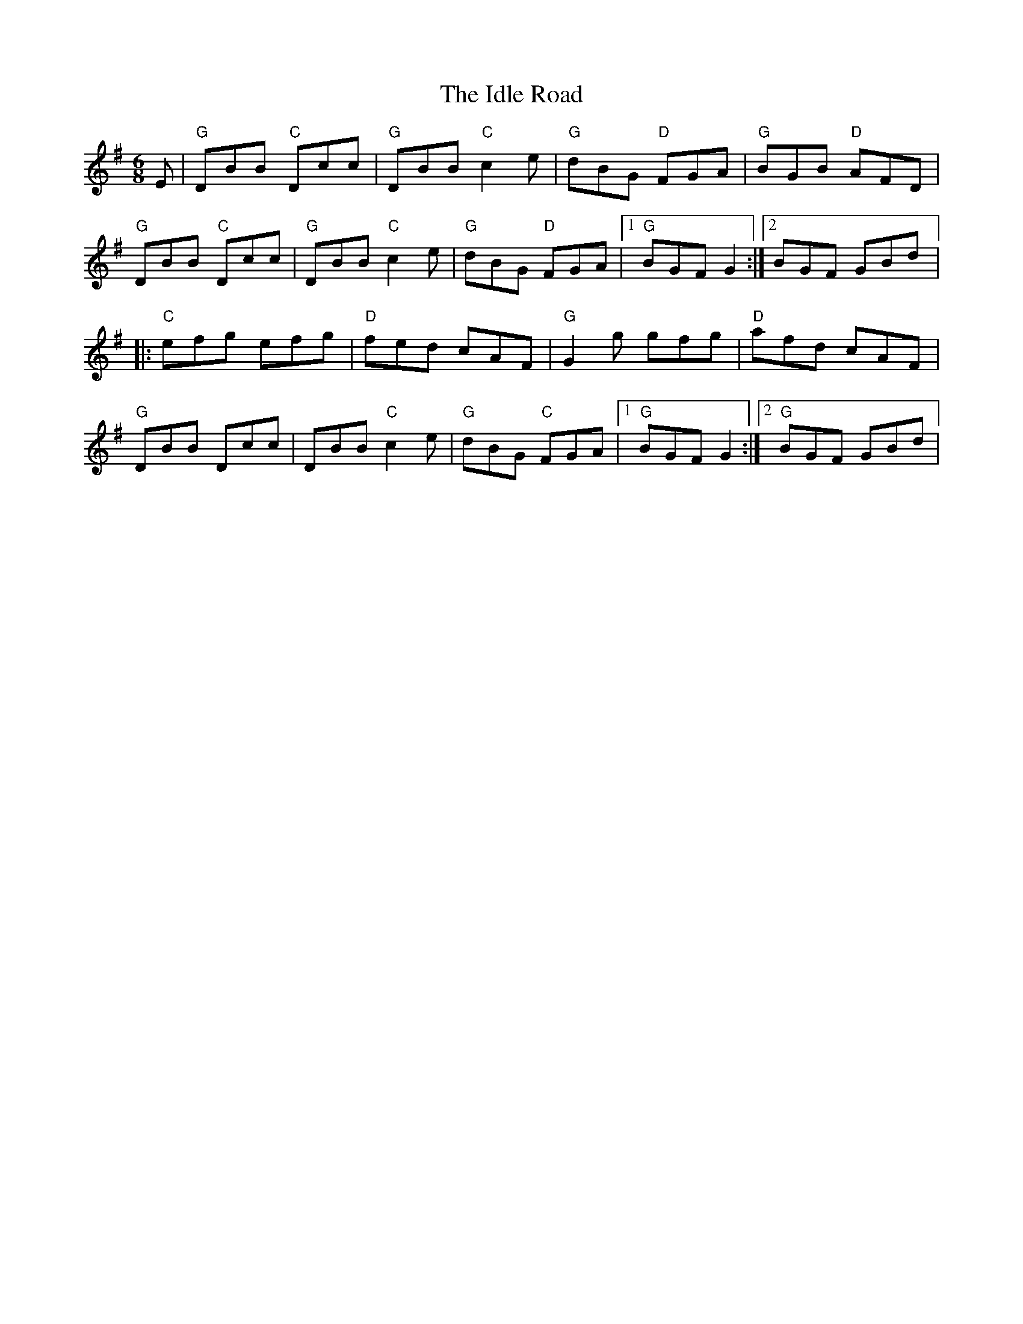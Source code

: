 X:188
T:The Idle Road
R:Jig
M:6/8
L:1/8
K:G
E|"G"DBB "C"Dcc|"G"DBB "C"c2e|"G"dBG "D"FGA|"G"BGB "D"AFD|
"G"DBB "C"Dcc|"G"DBB "C"c2e|"G"dBG "D"FGA|[1"G"BGF G2 :|[2BGF GBd|:
"C"efg efg|"D"fed cAF|"G"G2g gfg|"D"afd cAF|
"G"DBB Dcc|DBB "C"c2e|"G"dBG "C"FGA|[1"G"BGF G2 :|[2"G"BGF GBd|
